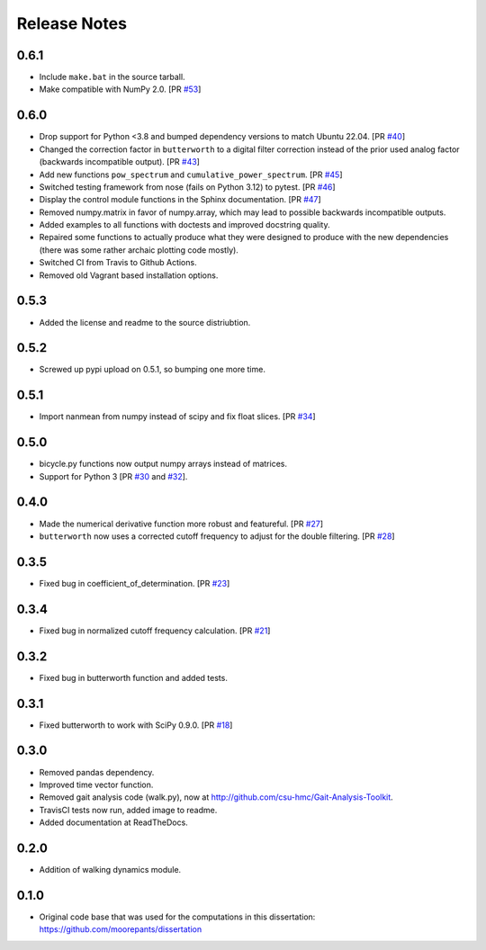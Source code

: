 =============
Release Notes
=============

0.6.1
=====

- Include ``make.bat`` in the source tarball.
- Make compatible with NumPy 2.0. [PR `#53`_]

.. _#53: https://github.com/moorepants/DynamicistToolKit/pull/53

0.6.0
=====

- Drop support for Python <3.8 and bumped dependency versions to match Ubuntu
  22.04. [PR `#40`_]
- Changed the correction factor in ``butterworth`` to a digital filter
  correction instead of the prior used analog factor (backwards incompatible
  output). [PR `#43`_]
- Add new functions ``pow_spectrum`` and ``cumulative_power_spectrum``. [PR
  `#45`_]
- Switched testing framework from nose (fails on Python 3.12) to pytest. [PR
  `#46`_]
- Display the control module functions in the Sphinx documentation. [PR `#47`_]
- Removed numpy.matrix in favor of numpy.array, which may lead to possible
  backwards incompatible outputs.
- Added examples to all functions with doctests and improved docstring quality.
- Repaired some functions to actually produce what they were designed to
  produce with the new dependencies (there was some rather archaic plotting
  code mostly).
- Switched CI from Travis to Github Actions.
- Removed old Vagrant based installation options.

.. _#40: https://github.com/moorepants/DynamicistToolKit/pull/40
.. _#43: https://github.com/moorepants/DynamicistToolKit/pull/43
.. _#45: https://github.com/moorepants/DynamicistToolKit/pull/45
.. _#46: https://github.com/moorepants/DynamicistToolKit/pull/46
.. _#47: https://github.com/moorepants/DynamicistToolKit/pull/47

0.5.3
=====

- Added the license and readme to the source distriubtion.

0.5.2
=====

- Screwed up pypi upload on 0.5.1, so bumping one more time.

0.5.1
=====

- Import nanmean from numpy instead of scipy and fix float slices. [PR `#34`_]

.. _#34: https://github.com/moorepants/DynamicistToolKit/pull/34

0.5.0
=====

- bicycle.py functions now output numpy arrays instead of matrices.
- Support for Python 3 [PR `#30`_ and `#32`_].

.. _#30: https://github.com/moorepants/DynamicistToolKit/pull/30
.. _#32: https://github.com/moorepants/DynamicistToolKit/pull/32

0.4.0
=====

- Made the numerical derivative function more robust and featureful. [PR
  `#27`_]
- ``butterworth`` now uses a corrected cutoff frequency to adjust for the
  double filtering. [PR `#28`_]

.. _#27: https://github.com/moorepants/DynamicistToolKit/pull/27
.. _#28: https://github.com/moorepants/DynamicistToolKit/pull/28

0.3.5
=====

- Fixed bug in coefficient_of_determination. [PR `#23`_]

.. _#23: https://github.com/moorepants/DynamicistToolKit/pull/23

0.3.4
=====

- Fixed bug in normalized cutoff frequency calculation. [PR `#21`_]

.. _#21: https://github.com/moorepants/DynamicistToolKit/pull/21

0.3.2
=====

- Fixed bug in butterworth function and added tests.

0.3.1
=====

- Fixed butterworth to work with SciPy 0.9.0. [PR `#18`_]

.. _#18: https://github.com/moorepants/DynamicistToolKit/pull/18

0.3.0
=====

- Removed pandas dependency.
- Improved time vector function.
- Removed gait analysis code (walk.py), now at
  http://github.com/csu-hmc/Gait-Analysis-Toolkit.
- TravisCI tests now run, added image to readme.
- Added documentation at ReadTheDocs.

0.2.0
=====

- Addition of walking dynamics module.

0.1.0
=====

- Original code base that was used for the computations in this dissertation:
  https://github.com/moorepants/dissertation
